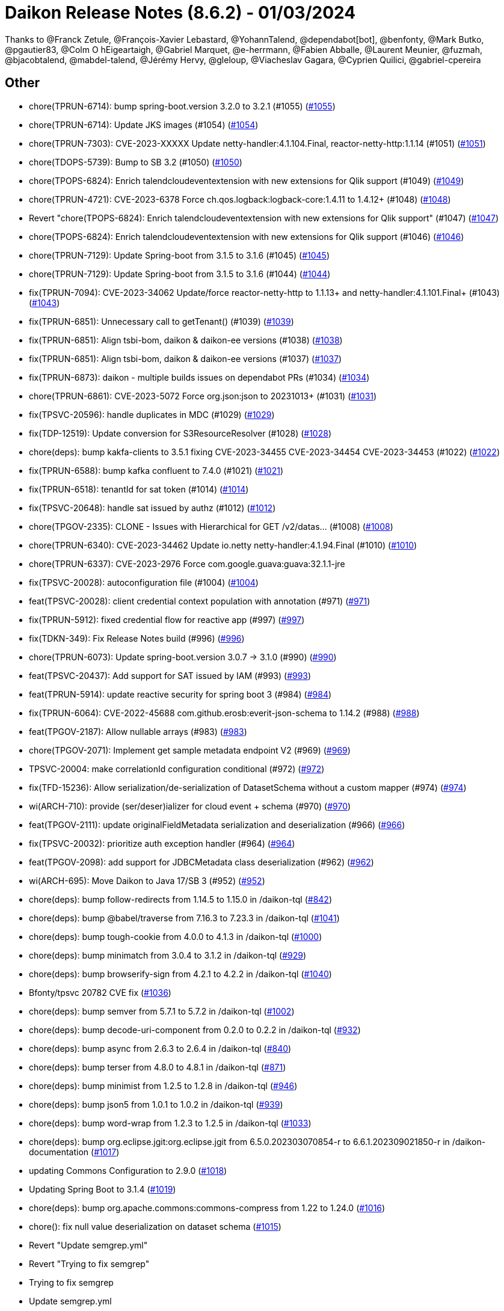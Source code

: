 = Daikon Release Notes (8.6.2) - 01/03/2024

Thanks to @Franck Zetule, @François-Xavier Lebastard, @YohannTalend, @dependabot[bot], @benfonty, @Mark Butko, @pgautier83, @Colm O hEigeartaigh, @Gabriel Marquet, @e-herrmann, @Fabien Abballe, @Laurent Meunier, @fuzmah, @bjacobtalend, @mabdel-talend, @Jérémy Hervy, @gleloup, @Viacheslav Gagara, @C​⁠‌​⁠⁠‌​﻿​⁠‍‌‌​​‍‌yprien Q​⁠‌​⁠⁠‌​﻿​⁠‍‌‌​​‍‌uilici, @gabriel-cpereira

== Other
- chore(TPRUN-6714): bump spring-boot.version 3.2.0 to 3.2.1 (#1055) (link:https://github.com/Talend/daikon/pull/1055[#1055])
- chore(TPRUN-6714): Update JKS images (#1054) (link:https://github.com/Talend/daikon/pull/1054[#1054])
- chore(TPRUN-7303): CVE-2023-XXXXX Update netty-handler:4.1.104.Final, reactor-netty-http:1.1.14 (#1051) (link:https://github.com/Talend/daikon/pull/1051[#1051])
- chore(TDOPS-5739): Bump to SB 3.2 (#1050) (link:https://github.com/Talend/daikon/pull/1050[#1050])
- chore(TPOPS-6824): Enrich talendcloudeventextension with new extensions for Qlik support (#1049) (link:https://github.com/Talend/daikon/pull/1049[#1049])
- chore(TPRUN-4721): CVE-2023-6378 Force ch.qos.logback:logback-core:1.4.11 to 1.4.12+ (#1048) (link:https://github.com/Talend/daikon/pull/1048[#1048])
- Revert "chore(TPOPS-6824): Enrich talendcloudeventextension with new extensions for Qlik support" (#1047) (link:https://github.com/Talend/daikon/pull/1047[#1047])
- chore(TPOPS-6824): Enrich talendcloudeventextension with new extensions for Qlik support (#1046) (link:https://github.com/Talend/daikon/pull/1046[#1046])
- chore(TPRUN-7129): Update Spring-boot from 3.1.5 to 3.1.6 (#1045) (link:https://github.com/Talend/daikon/pull/1045[#1045])
- chore(TPRUN-7129): Update Spring-boot from 3.1.5 to 3.1.6 (#1044) (link:https://github.com/Talend/daikon/pull/1044[#1044])
- fix(TPRUN-7094): CVE-2023-34062 Update/force reactor-netty-http to 1.1.13+ and netty-handler:4.1.101.Final+ (#1043) (link:https://github.com/Talend/daikon/pull/1043[#1043])
- fix(TPRUN-6851): Unnecessary call to getTenant() (#1039) (link:https://github.com/Talend/daikon/pull/1039[#1039])
- fix(TPRUN-6851): Align tsbi-bom, daikon & daikon-ee versions (#1038) (link:https://github.com/Talend/daikon/pull/1038[#1038])
- fix(TPRUN-6851): Align tsbi-bom, daikon & daikon-ee versions (#1037) (link:https://github.com/Talend/daikon/pull/1037[#1037])
- fix(TPRUN-6873): daikon - multiple builds issues on dependabot PRs (#1034) (link:https://github.com/Talend/daikon/pull/1034[#1034])
- chore(TPRUN-6861): CVE-2023-5072 Force org.json:json to 20231013+ (#1031) (link:https://github.com/Talend/daikon/pull/1031[#1031])
- fix(TPSVC-20596): handle duplicates in MDC (#1029) (link:https://github.com/Talend/daikon/pull/1029[#1029])
- fix(TDP-12519): Update conversion for S3ResourceResolver (#1028) (link:https://github.com/Talend/daikon/pull/1028[#1028])
- chore(deps): bump kakfa-clients to 3.5.1 fixing CVE-2023-34455 CVE-2023-34454 CVE-2023-34453 (#1022) (link:https://github.com/Talend/daikon/pull/1022[#1022])
- fix(TPRUN-6588): bump kafka confluent to 7.4.0 (#1021) (link:https://github.com/Talend/daikon/pull/1021[#1021])
- fix(TPRUN-6518): tenantId for sat token (#1014) (link:https://github.com/Talend/daikon/pull/1014[#1014])
- fix(TPSVC-20648): handle sat issued by authz (#1012) (link:https://github.com/Talend/daikon/pull/1012[#1012])
- chore(TPGOV-2335): CLONE - Issues with Hierarchical for GET /v2/datas… (#1008) (link:https://github.com/Talend/daikon/pull/1008[#1008])
- chore(TPRUN-6340): CVE-2023-34462 Update  io.netty netty-handler:4.1.94.Final (#1010) (link:https://github.com/Talend/daikon/pull/1010[#1010])
- chore(TPRUN-6337): CVE-2023-2976 Force com.google.guava:guava:32.1.1-jre
- fix(TPSVC-20028): autoconfiguration file (#1004) (link:https://github.com/Talend/daikon/pull/1004[#1004])
- feat(TPSVC-20028): client credential context population with annotation (#971) (link:https://github.com/Talend/daikon/pull/971[#971])
- fix(TPRUN-5912): fixed credential flow for reactive app (#997) (link:https://github.com/Talend/daikon/pull/997[#997])
- fix(TDKN-349): Fix Release Notes build (#996) (link:https://github.com/Talend/daikon/pull/996[#996])
- chore(TPRUN-6073): Update spring-boot.version 3.0.7 -> 3.1.0 (#990) (link:https://github.com/Talend/daikon/pull/990[#990])
- feat(TPSVC-20437): Add support for SAT issued by IAM (#993) (link:https://github.com/Talend/daikon/pull/993[#993])
- feat(TPRUN-5914): update reactive security for spring boot 3 (#984) (link:https://github.com/Talend/daikon/pull/984[#984])
- fix(TPRUN-6064): CVE-2022-45688 com.github.erosb:everit-json-schema to 1.14.2 (#988) (link:https://github.com/Talend/daikon/pull/988[#988])
- feat(TPGOV-2187): Allow nullable arrays (#983) (link:https://github.com/Talend/daikon/pull/983[#983])
- chore(TPGOV-2071): Implement get sample metadata endpoint V2 (#969) (link:https://github.com/Talend/daikon/pull/969[#969])
- TPSVC-20004: make correlationId configuration conditional (#972) (link:https://github.com/Talend/daikon/pull/972[#972])
- fix(TFD-15236): Allow serialization/de-serialization of DatasetSchema without a custom mapper (#974) (link:https://github.com/Talend/daikon/pull/974[#974])
- wi(ARCH-710): provide (ser/deser)ializer for cloud event + schema (#970) (link:https://github.com/Talend/daikon/pull/970[#970])
- feat(TPGOV-2111): update originalFieldMetadata serialization and deserialization (#966) (link:https://github.com/Talend/daikon/pull/966[#966])
- fix(TPSVC-20032): prioritize auth exception handler (#964) (link:https://github.com/Talend/daikon/pull/964[#964])
- feat(TPGOV-2098): add support for JDBCMetadata class deserialization (#962) (link:https://github.com/Talend/daikon/pull/962[#962])
- wi(ARCH-695): Move Daikon to Java 17/SB 3 (#952) (link:https://github.com/Talend/daikon/pull/952[#952])
- chore(deps): bump follow-redirects from 1.14.5 to 1.15.0 in /daikon-tql  (link:https://github.com/Talend/daikon/pull/842[#842])
- chore(deps): bump @babel/traverse from 7.16.3 to 7.23.3 in /daikon-tql  (link:https://github.com/Talend/daikon/pull/1041[#1041])
- chore(deps): bump tough-cookie from 4.0.0 to 4.1.3 in /daikon-tql  (link:https://github.com/Talend/daikon/pull/1000[#1000])
- chore(deps): bump minimatch from 3.0.4 to 3.1.2 in /daikon-tql  (link:https://github.com/Talend/daikon/pull/929[#929])
- chore(deps): bump browserify-sign from 4.2.1 to 4.2.2 in /daikon-tql  (link:https://github.com/Talend/daikon/pull/1040[#1040])
- Bfonty/tpsvc 20782 CVE fix  (link:https://github.com/Talend/daikon/pull/1036[#1036])
- chore(deps): bump semver from 5.7.1 to 5.7.2 in /daikon-tql  (link:https://github.com/Talend/daikon/pull/1002[#1002])
- chore(deps): bump decode-uri-component from 0.2.0 to 0.2.2 in /daikon-tql  (link:https://github.com/Talend/daikon/pull/932[#932])
- chore(deps): bump async from 2.6.3 to 2.6.4 in /daikon-tql  (link:https://github.com/Talend/daikon/pull/840[#840])
- chore(deps): bump terser from 4.8.0 to 4.8.1 in /daikon-tql  (link:https://github.com/Talend/daikon/pull/871[#871])
- chore(deps): bump minimist from 1.2.5 to 1.2.8 in /daikon-tql  (link:https://github.com/Talend/daikon/pull/946[#946])
- chore(deps): bump json5 from 1.0.1 to 1.0.2 in /daikon-tql  (link:https://github.com/Talend/daikon/pull/939[#939])
- chore(deps): bump word-wrap from 1.2.3 to 1.2.5 in /daikon-tql  (link:https://github.com/Talend/daikon/pull/1033[#1033])
- chore(deps): bump org.eclipse.jgit:org.eclipse.jgit from 6.5.0.202303070854-r to 6.6.1.202309021850-r in /daikon-documentation  (link:https://github.com/Talend/daikon/pull/1017[#1017])
- updating Commons Configuration to 2.9.0  (link:https://github.com/Talend/daikon/pull/1018[#1018])
- Updating Spring Boot to 3.1.4  (link:https://github.com/Talend/daikon/pull/1019[#1019])
- chore(deps): bump org.apache.commons:commons-compress from 1.22 to 1.24.0  (link:https://github.com/Talend/daikon/pull/1016[#1016])
- chore(): fix null value deserialization on dataset schema  (link:https://github.com/Talend/daikon/pull/1015[#1015])
- Revert "Update semgrep.yml"
- Revert "Trying to fix semgrep"
- Trying to fix semgrep
- Update semgrep.yml
- Updating Spring Cloud to 2022.0.2  (link:https://github.com/Talend/daikon/pull/977[#977])
- Updating Spring Boot to 3.0.7  (link:https://github.com/Talend/daikon/pull/975[#975])
- fix: remove directory switch  (link:https://github.com/Talend/daikon/pull/968[#968])
- Delete log4j1 audit logging  (link:https://github.com/Talend/daikon/pull/961[#961])
